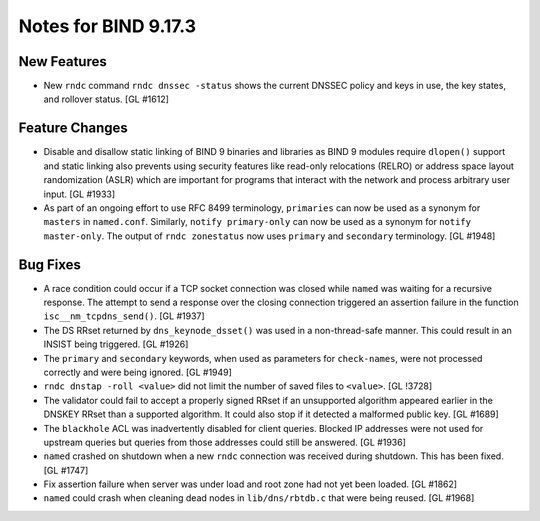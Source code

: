 .. 
   Copyright (C) Internet Systems Consortium, Inc. ("ISC")
   
   This Source Code Form is subject to the terms of the Mozilla Public
   License, v. 2.0. If a copy of the MPL was not distributed with this
   file, You can obtain one at http://mozilla.org/MPL/2.0/.
   
   See the COPYRIGHT file distributed with this work for additional
   information regarding copyright ownership.

Notes for BIND 9.17.3
---------------------

New Features
~~~~~~~~~~~~

- New ``rndc`` command ``rndc dnssec -status`` shows the current DNSSEC
  policy and keys in use, the key states, and rollover status.
  [GL #1612]

Feature Changes
~~~~~~~~~~~~~~~

- Disable and disallow static linking of BIND 9 binaries and libraries
  as BIND 9 modules require ``dlopen()`` support and static linking also
  prevents using security features like read-only relocations (RELRO) or
  address space layout randomization (ASLR) which are important for
  programs that interact with the network and process arbitrary user
  input. [GL #1933]

- As part of an ongoing effort to use RFC 8499 terminology,
  ``primaries`` can now be used as a synonym for ``masters`` in
  ``named.conf``. Similarly, ``notify primary-only`` can now be used as
  a synonym for ``notify master-only``. The output of ``rndc
  zonestatus`` now uses ``primary`` and ``secondary`` terminology.
  [GL #1948]

Bug Fixes
~~~~~~~~~

- A race condition could occur if a TCP socket connection was closed
  while ``named`` was waiting for a recursive response. The attempt to
  send a response over the closing connection triggered an assertion
  failure in the function ``isc__nm_tcpdns_send()``. [GL #1937]

- The DS RRset returned by ``dns_keynode_dsset()`` was used in a
  non-thread-safe manner. This could result in an INSIST being
  triggered. [GL #1926]

- The ``primary`` and ``secondary`` keywords, when used as parameters
  for ``check-names``, were not processed correctly and were being
  ignored. [GL #1949]

- ``rndc dnstap -roll <value>`` did not limit the number of saved files
  to ``<value>``. [GL !3728]

- The validator could fail to accept a properly signed RRset if an
  unsupported algorithm appeared earlier in the DNSKEY RRset than a
  supported algorithm. It could also stop if it detected a malformed
  public key. [GL #1689]

- The ``blackhole`` ACL was inadvertently disabled for client queries.
  Blocked IP addresses were not used for upstream queries but queries
  from those addresses could still be answered. [GL #1936]

- ``named`` crashed on shutdown when a new ``rndc`` connection was
  received during shutdown. This has been fixed. [GL #1747]

- Fix assertion failure when server was under load and root zone had not
  yet been loaded. [GL #1862]

- ``named`` could crash when cleaning dead nodes in ``lib/dns/rbtdb.c``
  that were being reused. [GL #1968]
